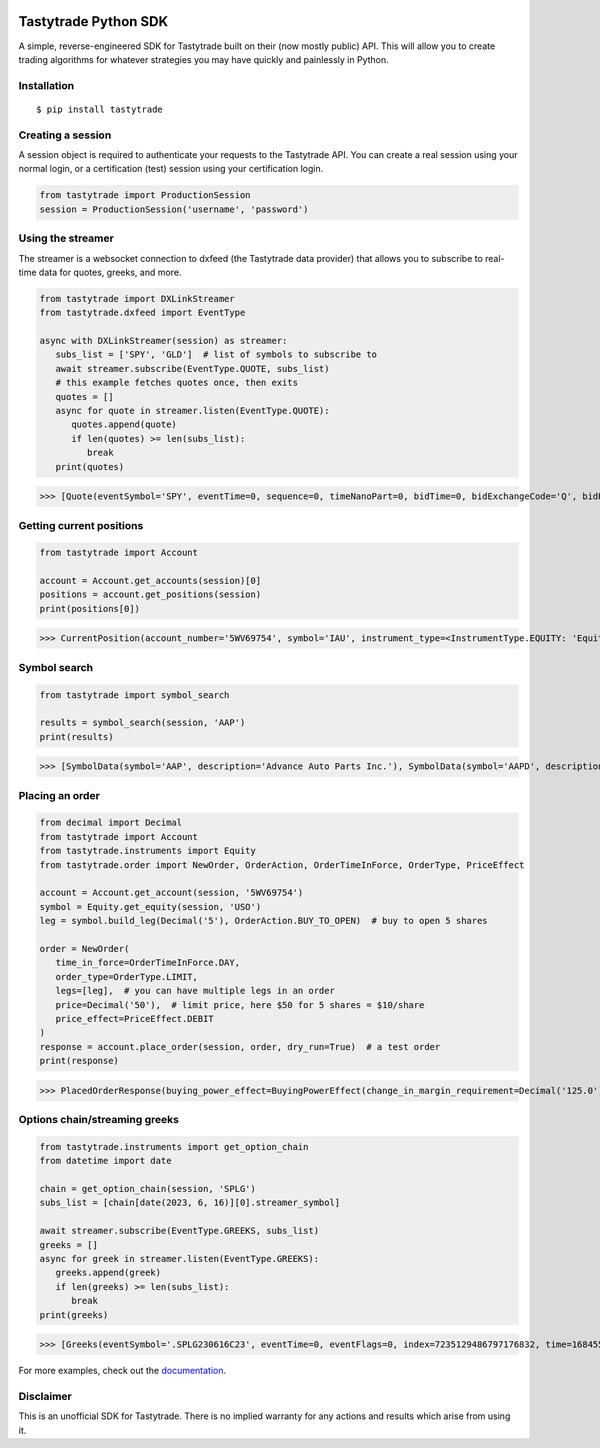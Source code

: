 .. image:: https://readthedocs.org/projects/tastyworks-api/badge/?version=latest
   :target: https://tastyworks-api.readthedocs.io/en/latest/?badge=latest
   :alt: Documentation Status

.. image:: https://img.shields.io/pypi/v/tastytrade
   :target: https://pypi.org/project/tastytrade
   :alt: PyPI Package

.. image:: https://static.pepy.tech/badge/tastytrade
   :target: https://pepy.tech/project/tastytrade
   :alt: PyPI Downloads

Tastytrade Python SDK
=====================

A simple, reverse-engineered SDK for Tastytrade built on their (now mostly public) API. This will allow you to create trading algorithms for whatever strategies you may have quickly and painlessly in Python.

Installation
------------

::

   $ pip install tastytrade

Creating a session
------------------

A session object is required to authenticate your requests to the Tastytrade API.
You can create a real session using your normal login, or a certification (test) session using your certification login.

.. code-block:: python

   from tastytrade import ProductionSession
   session = ProductionSession('username', 'password')

Using the streamer
------------------

The streamer is a websocket connection to dxfeed (the Tastytrade data provider) that allows you to subscribe to real-time data for quotes, greeks, and more.

.. code-block:: python

   from tastytrade import DXLinkStreamer
   from tastytrade.dxfeed import EventType

   async with DXLinkStreamer(session) as streamer:
      subs_list = ['SPY', 'GLD']  # list of symbols to subscribe to
      await streamer.subscribe(EventType.QUOTE, subs_list)
      # this example fetches quotes once, then exits
      quotes = []
      async for quote in streamer.listen(EventType.QUOTE):
         quotes.append(quote)
         if len(quotes) >= len(subs_list):
            break
      print(quotes)

>>> [Quote(eventSymbol='SPY', eventTime=0, sequence=0, timeNanoPart=0, bidTime=0, bidExchangeCode='Q', bidPrice=411.58, bidSize=400.0, askTime=0, askExchangeCode='Q', askPrice=411.6, askSize=1313.0), Quote(eventSymbol='SPX', eventTime=0, sequence=0, timeNanoPart=0, bidTime=0, bidExchangeCode='\x00', bidPrice=4122.49, bidSize='NaN', askTime=0, askExchangeCode='\x00', askPrice=4123.65, askSize='NaN')]

Getting current positions
-------------------------

.. code-block:: python
   
   from tastytrade import Account

   account = Account.get_accounts(session)[0]
   positions = account.get_positions(session)
   print(positions[0])

>>> CurrentPosition(account_number='5WV69754', symbol='IAU', instrument_type=<InstrumentType.EQUITY: 'Equity'>, underlying_symbol='IAU', quantity=Decimal('20'), quantity_direction='Long', close_price=Decimal('37.09'), average_open_price=Decimal('37.51'), average_yearly_market_close_price=Decimal('37.51'), average_daily_market_close_price=Decimal('37.51'), multiplier=1, cost_effect='Credit', is_suppressed=False, is_frozen=False, realized_day_gain=Decimal('7.888'), realized_day_gain_effect='Credit', realized_day_gain_date=datetime.date(2023, 5, 19), realized_today=Decimal('0.512'), realized_today_effect='Debit', realized_today_date=datetime.date(2023, 5, 19), created_at=datetime.datetime(2023, 3, 31, 14, 38, 32, 58000, tzinfo=datetime.timezone.utc), updated_at=datetime.datetime(2023, 5, 19, 16, 56, 51, 920000, tzinfo=datetime.timezone.utc), mark=None, mark_price=None, restricted_quantity=Decimal('0'), expires_at=None, fixing_price=None, deliverable_type=None)

Symbol search
-------------

.. code-block:: python

   from tastytrade import symbol_search

   results = symbol_search(session, 'AAP')
   print(results)

>>> [SymbolData(symbol='AAP', description='Advance Auto Parts Inc.'), SymbolData(symbol='AAPD', description='Direxion Daily AAPL Bear 1X Shares'), SymbolData(symbol='AAPL', description='Apple Inc. - Common Stock'), SymbolData(symbol='AAPB', description='GraniteShares 1.75x Long AAPL Daily ETF'), SymbolData(symbol='AAPU', description='Direxion Daily AAPL Bull 1.5X Shares')]

Placing an order
----------------

.. code-block:: python

   from decimal import Decimal
   from tastytrade import Account
   from tastytrade.instruments import Equity
   from tastytrade.order import NewOrder, OrderAction, OrderTimeInForce, OrderType, PriceEffect

   account = Account.get_account(session, '5WV69754')
   symbol = Equity.get_equity(session, 'USO')
   leg = symbol.build_leg(Decimal('5'), OrderAction.BUY_TO_OPEN)  # buy to open 5 shares

   order = NewOrder(
      time_in_force=OrderTimeInForce.DAY,
      order_type=OrderType.LIMIT,
      legs=[leg],  # you can have multiple legs in an order
      price=Decimal('50'),  # limit price, here $50 for 5 shares = $10/share
      price_effect=PriceEffect.DEBIT
   )
   response = account.place_order(session, order, dry_run=True)  # a test order
   print(response)

>>> PlacedOrderResponse(buying_power_effect=BuyingPowerEffect(change_in_margin_requirement=Decimal('125.0'), change_in_margin_requirement_effect=<PriceEffect.DEBIT: 'Debit'>, change_in_buying_power=Decimal('125.004'), change_in_buying_power_effect=<PriceEffect.DEBIT: 'Debit'>, current_buying_power=Decimal('1000.0'), current_buying_power_effect=<PriceEffect.CREDIT: 'Credit'>, new_buying_power=Decimal('874.996'), new_buying_power_effect=<PriceEffect.CREDIT: 'Credit'>, isolated_order_margin_requirement=Decimal('125.0'), isolated_order_margin_requirement_effect=<PriceEffect.DEBIT: 'Debit'>, is_spread=False, impact=Decimal('125.004'), effect=<PriceEffect.DEBIT: 'Debit'>), fee_calculation=FeeCalculation(regulatory_fees=Decimal('0.0'), regulatory_fees_effect=<PriceEffect.NONE: 'None'>, clearing_fees=Decimal('0.004'), clearing_fees_effect=<PriceEffect.DEBIT: 'Debit'>, commission=Decimal('0.0'), commission_effect=<PriceEffect.NONE: 'None'>, proprietary_index_option_fees=Decimal('0.0'), proprietary_index_option_fees_effect=<PriceEffect.NONE: 'None'>, total_fees=Decimal('0.004'), total_fees_effect=<PriceEffect.DEBIT: 'Debit'>), order=PlacedOrder(account_number='5WV69754', time_in_force=<OrderTimeInForce.DAY: 'Day'>, order_type=<OrderType.LIMIT: 'Limit'>, size='5', underlying_symbol='USO', underlying_instrument_type=<InstrumentType.EQUITY: 'Equity'>, status=<OrderStatus.RECEIVED: 'Received'>, cancellable=True, editable=True, edited=False, updated_at=datetime.datetime(1970, 1, 1, 0, 0, tzinfo=datetime.timezone.utc), legs=[Leg(instrument_type=<InstrumentType.EQUITY: 'Equity'>, symbol='USO', action=<OrderAction.BUY_TO_OPEN: 'Buy to Open'>, quantity=Decimal('5'), remaining_quantity=Decimal('5'), fills=[])], id=None, price=Decimal('50.0'), price_effect=<PriceEffect.DEBIT: 'Debit'>, gtc_date=None, value=None, value_effect=None, stop_trigger=None, contingent_status=None, confirmation_status=None, cancelled_at=None, cancel_user_id=None, cancel_username=None, replacing_order_id=None, replaces_order_id=None, in_flight_at=None, live_at=None, received_at=None, reject_reason=None, user_id=None, username=None, terminal_at=None, complex_order_id=None, complex_order_tag=None, preflight_id=None, order_rule=None), complex_order=None, warnings=[Message(code='tif_next_valid_sesssion', message='Your order will begin working during next valid session.', preflight_id=None)], errors=None)

Options chain/streaming greeks
------------------------------

.. code-block:: python

   from tastytrade.instruments import get_option_chain
   from datetime import date

   chain = get_option_chain(session, 'SPLG')
   subs_list = [chain[date(2023, 6, 16)][0].streamer_symbol]

   await streamer.subscribe(EventType.GREEKS, subs_list)
   greeks = []
   async for greek in streamer.listen(EventType.GREEKS):
      greeks.append(greek)
      if len(greeks) >= len(subs_list):
         break
   print(greeks)

>>> [Greeks(eventSymbol='.SPLG230616C23', eventTime=0, eventFlags=0, index=7235129486797176832, time=1684559855338, sequence=0, price=26.3380972233688, volatility=0.396983376650804, delta=0.999999999996191, gamma=4.81989763184255e-12, theta=-2.5212017514875e-12, rho=0.01834504287973133, vega=3.7003015672215e-12)]

For more examples, check out the `documentation <https://tastyworks-api.readthedocs.io/en/latest/>`_.
        
Disclaimer
----------

This is an unofficial SDK for Tastytrade. There is no implied warranty for any actions and results which arise from using it.
